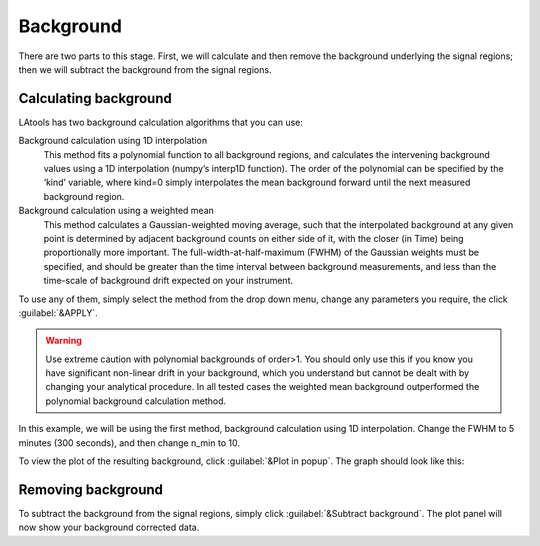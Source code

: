 Background
**********

There are two parts to this stage. First, we will calculate and then remove the background underlying the signal regions; then we will subtract the background from the signal regions.

Calculating background
======================
LAtools has two background calculation algorithms that you can use:


Background calculation using 1D interpolation
	This method fits a polynomial function to all background regions, and calculates the intervening background values using a 1D interpolation (numpy’s interp1D function). The order of the polynomial can be specified by the ‘kind’ variable, where kind=0 simply interpolates the mean background forward until the next measured background region.

Background calculation using a weighted mean
	This method calculates a Gaussian-weighted moving average, such that the interpolated background at any given point is determined by adjacent background counts on either side of it, with the closer (in Time) being proportionally more important. The full-width-at-half-maximum (FWHM) of the Gaussian weights must be specified, and should be greater than the time interval between background measurements, and less than the time-scale of background drift expected on your instrument.

To use any of them, simply select the method from the drop down menu, change any parameters you require, the click :guilabel:`&APPLY`.

.. warning:: Use extreme caution with polynomial backgrounds of order>1. You should only use this if you know you have significant non-linear drift in your background, which you understand but cannot be dealt with by changing your analytical procedure. In all tested cases the weighted mean background outperformed the polynomial background calculation method.


In this example, we will be using the first method, background calculation using 1D interpolation. Change the FWHM to 5 minutes (300 seconds), and then change n_min to 10.

To view the plot of the resulting background, click :guilabel:`&Plot in popup`. The graph should look like this:

.. how to use/navigate this plot

Removing background
===================
To subtract the background from the signal regions, simply click :guilabel:`&Subtract background`. The plot panel will now show your background corrected data.
